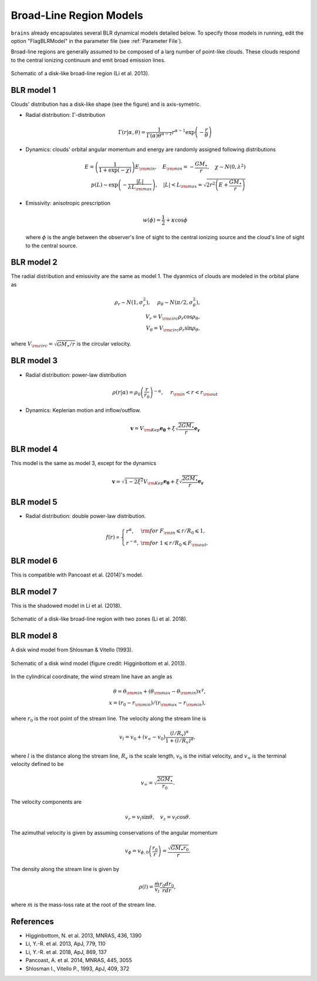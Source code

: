 ************************
Broad-Line Region Models
************************

``brains`` already encapsulates several BLR dynamical models detailed below. To specify those models in 
running, edit the option "FlagBLRModel" in the parameter file (see :ref:`Parameter File`).

Broad-line regions are generally assumed to be composed of a larg number of 
point-like clouds. These clouds respond to the central ionizing continuum
and emit broad emission lines.

.. figure:: _static/fig_blr_disk.jpg
  :align: center
  :width: 12 cm

  Schematic of a disk-like broad-line region (Li et al. 2013).

BLR model 1
===========
Clouds' distribution has a disk-like shape (see the figure) and is axis-symetric.

* Radial distribution: :math:`\Gamma`-distribution

  .. math::
  
    \Gamma(r|\alpha, \theta) = 
    \frac{1}{\Gamma(\alpha)\theta^{\alpha-1}}r^{\alpha-1}\exp\left(-\frac{r}{\theta}\right)

* Dynamics: clouds' orbital angular momentum and energy are randomly assigned following distributions

  .. math::

    E = \left(\frac{1}{1+\exp(-\chi)}\right)E_{\rm min},~~~
    E_{\rm min}=-\frac{GM_\bullet}{r}, ~~~\chi\sim N(0, \lambda^2)\\
    p(L)\sim \exp\left(-\frac{|L|}{\lambda L_{\rm max}}\right),~~~
    |L| < L_{\rm max} = \sqrt{2r^2\left(E+\frac{GM_\bullet}{r}\right)}

* Emissivity: anisotropic prescription

  .. math::
  
    w(\phi) = \frac{1}{2} + \kappa \cos\phi

  where :math:`\phi` is the angle between the observer's line of sight to the central ionizing 
  source and the cloud's line of sight to the central source.

BLR model 2
===========
The radial distribution and emissivity are the same as model 1. The dyanmics of clouds are 
modeled in the orbital plane as 

.. math::
  
  \rho_r \sim N(1, \sigma_r^2), ~~~~\rho_\theta \sim N(\pi/2, \sigma_\theta^2),\\
  V_r = V_{\rm circ}\rho_r\cos\rho_\theta,\\
  V_\theta = V_{\rm circ}\rho_r\sin\rho_\theta,

where :math:`V_{\rm circ}=\sqrt{GM_\bullet/r}` is the circular velocity.

BLR model 3
===========
* Radial distribution: power-law distribution

  .. math::
  
    \rho(r|\alpha) = \rho_0 \left(\frac{r}{r_0}\right)^{-\alpha},~~~~r_{\rm in} < r < r_{\rm out}

* Dynamics: Keplerian motion and inflow/outflow.

  .. math::

    \boldsymbol{v} = V_{\rm Kep}\boldsymbol{e_{\theta}} + \xi \sqrt{\frac{2GM_\bullet}{r}} \boldsymbol{e_{r}}

BLR model 4
===========
This model is the same as model 3, except for the dynamics 

.. math::
  
    \boldsymbol{v} = \sqrt{1-2\xi^2}V_{\rm Kep}\boldsymbol{e_{\theta}} + \xi \sqrt{\frac{2GM_\bullet}{r}} \boldsymbol{e_{r}}

BLR model 5
===========
* Radial distribution: double power-law distribution.

.. math::

  f(r) \propto \left\{\begin{array}{ll}
  r^{\alpha}, & {\rm for}~F_{\rm in}\leqslant r/R_0 \leqslant 1,\\
  r^{-\alpha},& {\rm for}~1\leqslant r/R_0 \leqslant F_{\rm out},
  \end{array}\right.

BLR model 6
===========
This is compatible with Pancoast et al. (2014)'s model.

BLR model 7
===========
This is the shadowed model in Li et al. (2018).

.. figure:: _static/fig_blr_twozone.jpg
  :align: center 
  :width: 12 cm

  Schematic of a disk-like broad-line region with two zones (Li et al. 2018).

BLR model 8
===========
A disk wind model from Shlosman & Vitello (1993).

.. figure:: _static/fig_diskwind.jpg
  :align: center 
  :width: 12 cm

  Schematic of a disk wind model (figure credit: Higginbottom et al. 2013).

In the cylindrical coordinate, the wind stream line have an angle as 

.. math::
  \theta = \theta_{\rm min} + (\theta_{\rm max}-\theta_{\rm min})x^\gamma,\\
  x=(r_0-r_{\rm min})/(r_{\rm max}-r_{\rm min}),

where :math:`r_0` is the root point of the stream line. The velocity along the stream line 
is 

.. math::
  v_l = v_0 + (v_\infty-v_0)\frac{(l/R_v)^\alpha}{1 + (l/R_v)^\alpha},

where :math:`l` is the distance along the stream line, :math:`R_v` is the scale length, 
:math:`v_0` is the initial velocity, and :math:`v_\infty` is the terminal velocity defined 
to be 

.. math::
  v_\infty = \sqrt{\frac{2GM_\bullet}{r_0}}.

The velocity components are 

.. math::
  v_r = v_l \sin\theta, ~~~ v_z = v_l \cos\theta.

The azimuthal velocity is given by assuming conservations of the angular momentum

.. math::
  v_\phi = v_{\phi, 0}\left(\frac{r_0}{r}\right) = \frac{\sqrt{GM_\bullet r_0}}{r}.

The density along the stream line is given by 

.. math::
  \rho(l) = \frac{\dot m}{v_l} \frac{r_0 dr_0}{rdr},

where :math:`\dot m` is the mass-loss rate at the root of the stream line.

References
==========
* Higginbottom, N. et al. 2013, MNRAS, 436, 1390

* Li, Y.-R. et al. 2013, ApJ, 779, 110

* Li, Y.-R. et al. 2018, ApJ, 869, 137

* Pancoast, A. et al. 2014, MNRAS, 445, 3055

* Shlosman I., Vitello P., 1993, ApJ, 409, 372

